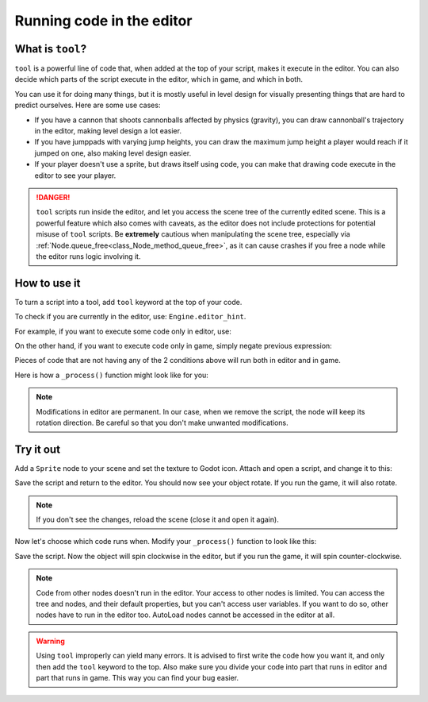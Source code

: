 .. _doc_running_code_in_the_editor:

Running code in the editor
==========================

What is ``tool``?
-----------------

``tool`` is a powerful line of code that, when added at the top of your script, makes it execute in the editor. You can also decide which parts of the script execute in the editor, which in game, and which in both.

You can use it for doing many things, but it is mostly useful in level design for visually presenting things that are hard to predict ourselves. Here are some use cases:

- If you have a cannon that shoots cannonballs affected by physics (gravity), you can draw cannonball's trajectory in the editor, making level design a lot easier.
- If you have jumppads with varying jump heights, you can draw the maximum jump height a player would reach if it jumped on one, also making level design easier.
- If your player doesn't use a sprite, but draws itself using code, you can make that drawing code execute in the editor to see your player.

.. DANGER::

    ``tool`` scripts run inside the editor, and let you access the scene tree
    of the currently edited scene. This is a powerful feature which also comes
    with caveats, as the editor does not include protections for potential
    misuse of ``tool`` scripts.
    Be **extremely** cautious when manipulating the scene tree, especially via
    :ref:`Node.queue_free<class_Node_method_queue_free>`, as it can cause
    crashes if you free a node while the editor runs logic involving it.

How to use it
-------------

To turn a script into a tool, add ``tool`` keyword at the top of your code.

To check if you are currently in the editor, use: ``Engine.editor_hint``.

For example, if you want to execute some code only in editor, use:

.. tabs::
 .. code-tab:: gdscript GDScript

    if Engine.editor_hint:
        # Code to execute when in editor.

On the other hand, if you want to execute code only in game, simply negate previous expression:

.. tabs::
 .. code-tab:: gdscript GDScript

    if not Engine.editor_hint:
        # Code to execute when in game.

Pieces of code that are not having any of the 2 conditions above will run both in editor and in game.

Here is how a ``_process()`` function might look like for you:

.. tabs::
 .. code-tab:: gdscript GDScript

    func _process(delta):
        if Engine.editor_hint:
            # Code to execute in editor.

        if not Engine.editor_hint:
            # Code to execute in game.

        # Code to execute both in editor and in game.

.. note:: Modifications in editor are permanent. In our case, when we remove the script, the node will keep its rotation direction. Be careful so that you don't make unwanted modifications.

Try it out
-----------

Add a ``Sprite`` node to your scene and set the texture to Godot icon. Attach and open a script, and change it to this:

.. tabs::
 .. code-tab:: gdscript GDScript

    tool
    extends Sprite

    func _process(delta):
        rotation_degrees += 180 * delta

Save the script and return to the editor. You should now see your object rotate. If you run the game, it will also rotate.

.. image:: img/rotating_in_editor.gif

.. note:: If you don't see the changes, reload the scene (close it and open it again).

Now let's choose which code runs when. Modify your ``_process()`` function to look like this:

.. tabs::
 .. code-tab:: gdscript GDScript

    func _process(delta):
        if Engine.editor_hint:
            rotation_degrees += 180 * delta
        else:
            rotation_degrees -= 180 * delta

Save the script. Now the object will spin clockwise in the editor, but if you run the game, it will spin counter-clockwise.

.. note:: Code from other nodes doesn't run in the editor. Your access to other nodes is limited. You can access the tree and nodes, and their default properties, but you can't access user variables. If you want to do so, other nodes have to run in the editor too. AutoLoad nodes cannot be accessed in the editor at all.

.. warning:: Using ``tool`` improperly can yield many errors. It is advised to first write the code how you want it, and only then add the ``tool`` keyword to the top. Also make sure you divide your code into part that runs in editor and part that runs in game. This way you can find your bug easier.
